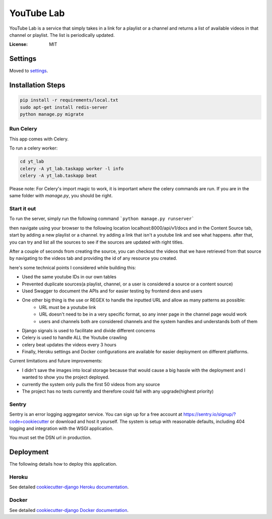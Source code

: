 YouTube Lab
===========

YouTube Lab is a service that simply takes in a link for a playlist or a channel and returns a list of available videos in that channel or playlist. The list is periodically updated.

.. image:: https://img.shields.io/badge/built%20with-Cookiecutter%20Django-ff69b4.svg
     :target: https://github.com/pydanny/cookiecutter-django/
     :alt: Built with Cookiecutter Django


:License: MIT

Settings
--------

Moved to settings_.

.. _settings: http://cookiecutter-django.readthedocs.io/en/latest/settings.html

Installation Steps
--------------------

.. code-block:: bash

    pip install -r requirements/local.txt
    sudo apt-get install redis-server
    python manage.py migrate


Run Celery
^^^^^^

This app comes with Celery.

To run a celery worker:

.. code-block:: bash

    cd yt_lab
    celery -A yt_lab.taskapp worker -l info
    celery -A yt_lab.taskapp beat

Please note: For Celery's import magic to work, it is important *where* the celery commands are run. If you are in the same folder with *manage.py*, you should be right.

Start it out
^^^^^^^^^^^^^

To run the server, simply run the following command
```python manage.py runserver```

then navigate using your browser to the following location localhost:8000/api/v1/docs
and in the Content Source tab, start by adding a new playlist or a channel.
try adding a link that isn't a youtube link and see what happens.
after that, you can try and list all the sources to see if the sources are updated with right titles.

After a couple of seconds from creating the source, you can checkout the videos that we have retrieved from that
source by navigating to the videos tab and providing the id of any resource you created.

here's some technical points I considered while building this:

* Used the same youtube IDs in our own tables
* Prevented duplicate sources(a playlist, channel, or a user is considered a source or a content source)
* Used Swagger to document the APIs and for easier testing by frontend devs and users
* One other big thing is the use or REGEX to handle the inputted URL and allow as many patterns as possible:
    * URL must be a youtube link
    * URL doesn't need to be in a very specific format, so any inner page in the channel page would work
    * users and channels both are considered channels and the system handles and understands both of them
* Django signals is used to facilitate and divide different concerns
* Celery is used to handle ALL the Youtube crawling
* celery beat updates the videos every 3 hours
* Finally, Heroku settings and Docker configurations are available for easier deployment on different platforms. 

Current limitations and future improvements:

* I didn't save the images into local storage because that would cause a big hassle with the deployment and I wanted to show you the project deployed.
* currently the system only pulls the first 50 videos from any source
* The project has no tests currently and therefore could fail with any upgrade(highest priority)

Sentry
^^^^^^

Sentry is an error logging aggregator service. You can sign up for a free account at  https://sentry.io/signup/?code=cookiecutter  or download and host it yourself.
The system is setup with reasonable defaults, including 404 logging and integration with the WSGI application.

You must set the DSN url in production.


Deployment
----------

The following details how to deploy this application.


Heroku
^^^^^^

See detailed `cookiecutter-django Heroku documentation`_.

.. _`cookiecutter-django Heroku documentation`: http://cookiecutter-django.readthedocs.io/en/latest/deployment-on-heroku.html



Docker
^^^^^^

See detailed `cookiecutter-django Docker documentation`_.

.. _`cookiecutter-django Docker documentation`: http://cookiecutter-django.readthedocs.io/en/latest/deployment-with-docker.html



